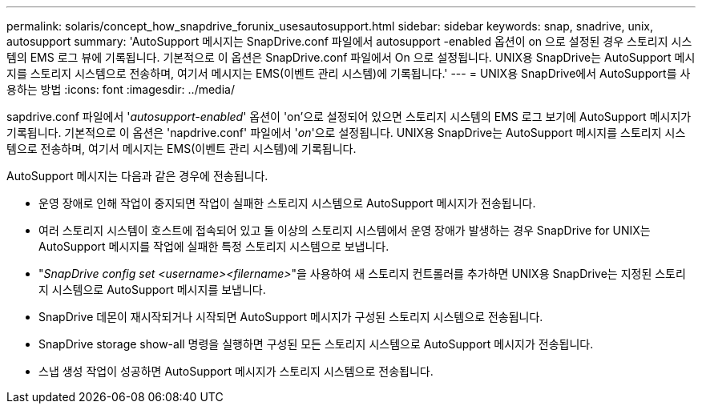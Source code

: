 ---
permalink: solaris/concept_how_snapdrive_forunix_usesautosupport.html 
sidebar: sidebar 
keywords: snap, snadrive, unix, autosupport 
summary: 'AutoSupport 메시지는 SnapDrive.conf 파일에서 autosupport -enabled 옵션이 on 으로 설정된 경우 스토리지 시스템의 EMS 로그 뷰에 기록됩니다. 기본적으로 이 옵션은 SnapDrive.conf 파일에서 On 으로 설정됩니다. UNIX용 SnapDrive는 AutoSupport 메시지를 스토리지 시스템으로 전송하며, 여기서 메시지는 EMS(이벤트 관리 시스템)에 기록됩니다.' 
---
= UNIX용 SnapDrive에서 AutoSupport를 사용하는 방법
:icons: font
:imagesdir: ../media/


[role="lead"]
sapdrive.conf 파일에서 '_autosupport-enabled_' 옵션이 'on'으로 설정되어 있으면 스토리지 시스템의 EMS 로그 보기에 AutoSupport 메시지가 기록됩니다. 기본적으로 이 옵션은 'napdrive.conf' 파일에서 '_on_'으로 설정됩니다. UNIX용 SnapDrive는 AutoSupport 메시지를 스토리지 시스템으로 전송하며, 여기서 메시지는 EMS(이벤트 관리 시스템)에 기록됩니다.

AutoSupport 메시지는 다음과 같은 경우에 전송됩니다.

* 운영 장애로 인해 작업이 중지되면 작업이 실패한 스토리지 시스템으로 AutoSupport 메시지가 전송됩니다.
* 여러 스토리지 시스템이 호스트에 접속되어 있고 둘 이상의 스토리지 시스템에서 운영 장애가 발생하는 경우 SnapDrive for UNIX는 AutoSupport 메시지를 작업에 실패한 특정 스토리지 시스템으로 보냅니다.
* "_SnapDrive config set <username><filername>_"을 사용하여 새 스토리지 컨트롤러를 추가하면 UNIX용 SnapDrive는 지정된 스토리지 시스템으로 AutoSupport 메시지를 보냅니다.
* SnapDrive 데몬이 재시작되거나 시작되면 AutoSupport 메시지가 구성된 스토리지 시스템으로 전송됩니다.
* SnapDrive storage show-all 명령을 실행하면 구성된 모든 스토리지 시스템으로 AutoSupport 메시지가 전송됩니다.
* 스냅 생성 작업이 성공하면 AutoSupport 메시지가 스토리지 시스템으로 전송됩니다.

